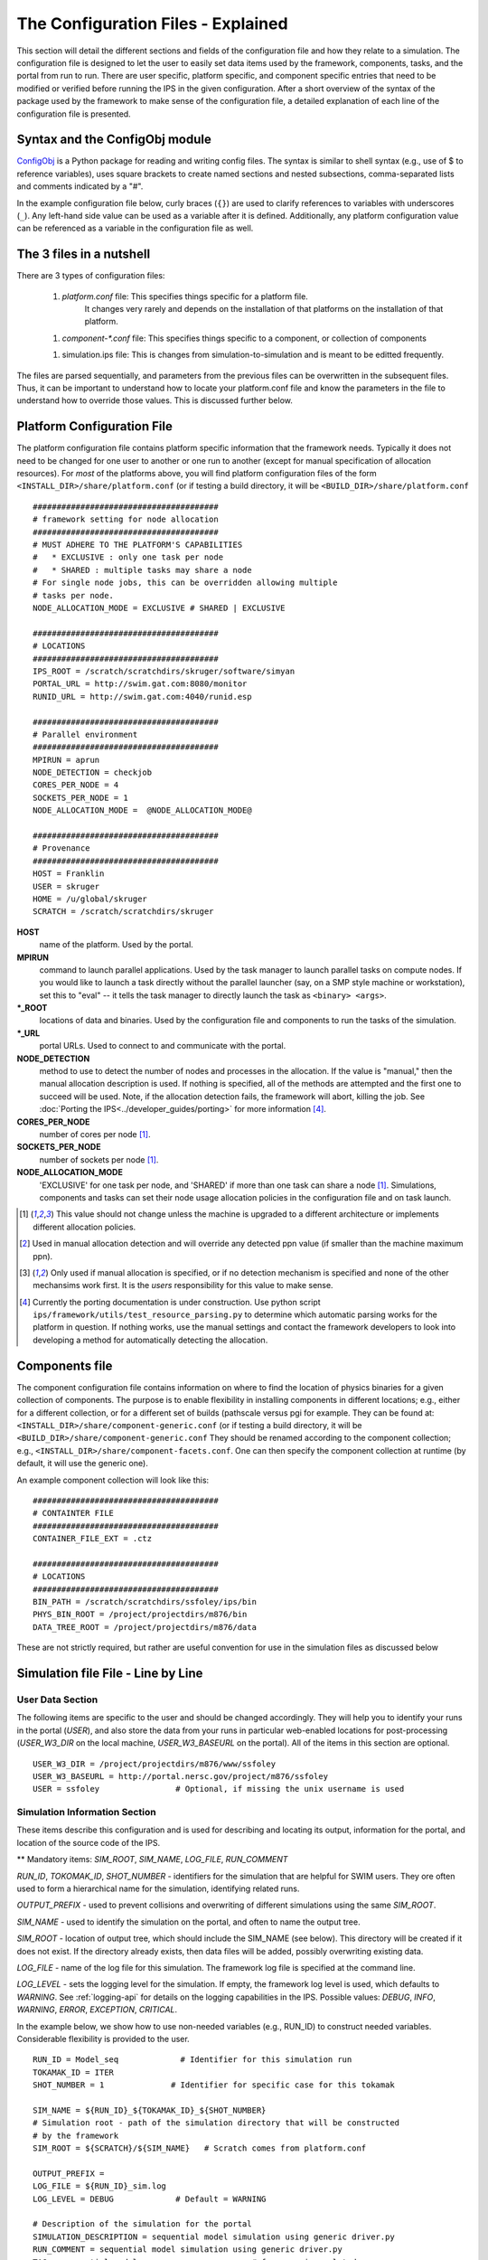 ===================================
The Configuration Files - Explained
===================================

This section will detail the different sections and fields of the
configuration file and how they relate to a simulation.  The
configuration file is designed to let the user to easily set data items
used by the framework, components, tasks, and the portal from run to
run.  There are user specific, platform specific, and component specific
entries that need to be modified or verified before running the IPS in
the given configuration.  After a short overview of the syntax of the
package used by the framework to make sense of the configuration file, a
detailed explanation of each line of the configuration file is
presented.

-------------------------------
Syntax and the ConfigObj module
-------------------------------

ConfigObj_ is a Python package for reading and writing config files.
The syntax is similar to shell syntax (e.g., use of $ to reference
variables), uses square brackets to create named sections and nested
subsections, comma-separated lists and comments indicated by a "#".

In the example configuration file below, curly braces (``{}``) are used
to clarify references to variables with underscores (``_``).  Any
left-hand side value can be used as a variable after it is defined.
Additionally, any platform configuration value can be referenced as a
variable in the configuration file as well.

.. _ConfigObj : http://www.voidspace.org.uk/python/configobj.html


----------------------------------
The 3 files in a nutshell
----------------------------------

There are 3 types of configuration files:

 1. `platform.conf` file: This specifies things specific for a platform file.  
       It changes very rarely and depends on the installation of that
       platforms on the installation of that platform.

 1. `component-*.conf` file: This specifies things specific to a component, or collection of components

 1. simulation.ips file: This is changes from simulation-to-simulation
    and is meant to be editted frequently. 

The files are parsed sequentially, and parameters from the previous
files can be overwritten in the subsequent files.  Thus, it can be
important to understand how to locate your platform.conf file and know
the parameters in the file to understand how to override those values.
This is discussed further below.

---------------------------
Platform Configuration File
---------------------------

The platform configuration file contains platform specific information
that the framework needs.  Typically it does not need to be changed for
one user to another or one run to another (except for manual
specification of allocation resources).  For *most* of the platforms
above, you will find platform configuration files of the form
``<INSTALL_DIR>/share/platform.conf`` (or if testing a build directory,
it will be
``<BUILD_DIR>/share/platform.conf`` 

::

  #######################################
  # framework setting for node allocation
  #######################################
  # MUST ADHERE TO THE PLATFORM'S CAPABILITIES
  #   * EXCLUSIVE : only one task per node
  #   * SHARED : multiple tasks may share a node
  # For single node jobs, this can be overridden allowing multiple
  # tasks per node.
  NODE_ALLOCATION_MODE = EXCLUSIVE # SHARED | EXCLUSIVE

  #######################################
  # LOCATIONS
  #######################################
  IPS_ROOT = /scratch/scratchdirs/skruger/software/simyan
  PORTAL_URL = http://swim.gat.com:8080/monitor
  RUNID_URL = http://swim.gat.com:4040/runid.esp

  #######################################
  # Parallel environment
  #######################################
  MPIRUN = aprun
  NODE_DETECTION = checkjob 
  CORES_PER_NODE = 4
  SOCKETS_PER_NODE = 1
  NODE_ALLOCATION_MODE =  @NODE_ALLOCATION_MODE@

  #######################################
  # Provenance
  #######################################
  HOST = Franklin
  USER = skruger
  HOME = /u/global/skruger
  SCRATCH = /scratch/scratchdirs/skruger

**HOST**
        name of the platform.  Used by the portal.
**MPIRUN**
        command to launch parallel applications.  Used by the task
	manager to launch parallel tasks on compute nodes.  If you
	would like to launch a task directly without the parallel
	launcher (say, on a SMP style machine or workstation), set
	this to "eval" -- it tells the task manager to directly launch 	the task as ``<binary> <args>``.
**\*_ROOT**
        locations of data and binaries.  Used by the configuration
	file and components to run the tasks of the simulation.
**\*_URL**
        portal URLs.  Used to connect to and communicate with the
	portal.
**NODE_DETECTION**
        method to use to detect the number of nodes and processes in
	the allocation.  If the value is "manual," then the manual
	allocation description is used.  If nothing is specified, all
	of the methods are attempted and the first one to succeed will
	be used.  Note, if the allocation detection fails, the
	framework will abort, killing the job.  See :doc:`Porting the
	IPS<../developer_guides/porting>` for more 
	information [#node_detection]_.
**CORES_PER_NODE**
        number of cores per node [#nochange]_.
**SOCKETS_PER_NODE**
        number of sockets per node [#nochange]_.
**NODE_ALLOCATION_MODE**
        'EXCLUSIVE' for one task per node, and 'SHARED' if more than
	one task can share a node [#nochange]_.  Simulations,
	components and tasks can set their node usage allocation
	policies in the configuration file and on task launch.


.. [#nochange] This value should not change unless the machine is
   upgraded to a different architecture or implements different
   allocation policies.

.. [#manual_alloc_ppn]  Used in manual allocation detection and will
   override any detected ppn value (if smaller than the machine
   maximum ppn).

.. [#manual_alloc_node] Only used if manual allocation is specified,
   or if no detection mechanism is specified and none of the other
   mechansims work first.  It is the *users* responsibility for this
   value to make sense.

.. [#node_detection] Currently the porting documentation is under
   construction.  Use python script
   ``ips/framework/utils/test_resource_parsing.py`` to determine 
   which automatic parsing works for the platform in question.  If
   nothing works, use the manual settings and contact the framework
   developers to look into developing a method for automatically
   detecting the allocation.


.. note : the node allocation and detection values in this file can be overriden by command line options to the ips ``--nodes`` and ``--ppn``.  *Both* values must be specified, otherwise the platform configuration values are used.

----------------------------------
Components file
----------------------------------

The component configuration file contains information on where to 
find the location of physics binaries for a given collection of
components.  The purpose is to enable flexibility in installing 
components in different locations; e.g., either for a different
collection, or for a different set of builds (pathscale versus pgi
for example.  They can be found at:
``<INSTALL_DIR>/share/component-generic.conf`` (or if testing a build directory,
it will be
``<BUILD_DIR>/share/component-generic.conf`` 
They should be renamed according to the component collection; e.g., 
``<INSTALL_DIR>/share/component-facets.conf``.  One can then specify the
component collection at runtime (by default, it will use the generic
one).

An example component collection will look like this::

  #######################################
  # CONTAINTER FILE
  #######################################
  CONTAINER_FILE_EXT = .ctz

  #######################################
  # LOCATIONS
  #######################################
  BIN_PATH = /scratch/scratchdirs/ssfoley/ips/bin
  PHYS_BIN_ROOT = /project/projectdirs/m876/bin
  DATA_TREE_ROOT = /project/projectdirs/m876/data

These are not strictly required, but rather are useful convention for
use in the simulation files as discussed below

-----------------------------------
Simulation file File - Line by Line
-----------------------------------

User Data Section
~~~~~~~~~~~~~~~~~

The following items are specific to the user and should be changed
accordingly.  They will help you to identify your runs in the portal
(*USER*), and also store the data from your runs in particular
web-enabled locations for post-processing (*USER_W3_DIR* on the local
machine, *USER_W3_BASEURL* on the portal).  All of the items in this
section are optional.

::

  USER_W3_DIR = /project/projectdirs/m876/www/ssfoley
  USER_W3_BASEURL = http://portal.nersc.gov/project/m876/ssfoley
  USER = ssfoley		# Optional, if missing the unix username is used


Simulation Information Section
~~~~~~~~~~~~~~~~~~~~~~~~~~~~~~

These items describe this configuration and is used for describing and
locating its output, information for the portal, and location of the
source code of the IPS.

\*\* Mandatory items: *SIM_ROOT*, *SIM_NAME*, *LOG_FILE*, *RUN_COMMENT*

*RUN_ID*, *TOKOMAK_ID*, *SHOT_NUMBER* - identifiers for the simulation
that are helpful for SWIM users.  They ore often used to form a
hierarchical name for the simulation, identifying related runs.

*OUTPUT_PREFIX* - used to prevent collisions and overwriting of
different simulations using the same *SIM_ROOT*.

*SIM_NAME* - used to identify the simulation on the portal, and often to
name the output tree.

*SIM_ROOT* - location of output tree, which should include the SIM_NAME
(see below).  This directory will be created if
it does not exist.  If the directory already exists, then data files
will be added, possibly overwriting existing data.

*LOG_FILE* - name of the log file for this simulation.  The framework
log file is specified at the command line.

*LOG_LEVEL* - sets the logging level for the simulation.  If empty, the
framework log level is used, which defaults to *WARNING*.  See
:ref:`logging-api` for details on the logging capabilities in the IPS.
Possible values: *DEBUG*, *INFO*, *WARNING*, *ERROR*, *EXCEPTION*,
*CRITICAL*.


In the example below, we show how to use non-needed variables (e.g.,
RUN_ID) to construct needed variables.  Considerable flexibility is
provided to the user.

::

  RUN_ID = Model_seq             # Identifier for this simulation run
  TOKAMAK_ID = ITER
  SHOT_NUMBER = 1              # Identifier for specific case for this tokamak 

  SIM_NAME = ${RUN_ID}_${TOKAMAK_ID}_${SHOT_NUMBER}
  # Simulation root - path of the simulation directory that will be constructed 
  # by the framework
  SIM_ROOT = ${SCRATCH}/${SIM_NAME}   # Scratch comes from platform.conf

  OUTPUT_PREFIX = 
  LOG_FILE = ${RUN_ID}_sim.log 
  LOG_LEVEL = DEBUG             # Default = WARNING

  # Description of the simulation for the portal
  SIMULATION_DESCRIPTION = sequential model simulation using generic driver.py
  RUN_COMMENT = sequential model simulation using generic driver.py
  TAG = sequential_model			# for grouping related runs


Simulation Mode
~~~~~~~~~~~~~~~

This section describes the mode in which to run the simulation.  All values are optional.
  
*SIMULATION_MODE* - describes whether the simulation is starting from
*init* (*NORMAL*) or restarting from a checkpoint (*RESTART*).  The
default is *NORMAL*.  For RESTART, a restart time and directory must be
specified.  These values are used by the driver to control how the
simulation is initialized.  *RESTART_TIME* must coincide with a
checkpoint save time.  *RESTART_DIRECTORY* may be $SIM_ROOT if there is
an existing current simulation there, and the new work will be appended,
such that it looks like a seamless simulation.

::
 
  SIMULATION_MODE = NORMAL   # NORMAL | RESTART
  RESTART_TIME = 12         # time step to restart from
  RESTART_ROOT = ${SIM_ROOT}


**Parallel Parameters**


**TOTAL_PROCS**
        number of processes in the allocation [#manual_alloc_node]_.
**NODES**
        number of nodes in the allocation [#manual_alloc_node]_.
**PROCS_PER_NODE**
        number of processes per node (ppn) for the framework 
	[#manual_alloc_ppn]_.
**Platform Configuration Override Section**
        It is possible for the configuration file to override entries in the platform configuration file.  It is rare and users should use caution when overriding these values.  See :doc:`Platform Configuration File - Explained<platform>` for details on these values.

**Plasma State Section**

The locations and names of the plasma state files are specified here, along with the directory where the global plasma state files are located in the simulation tree.  It is common to specify groups of plasma state files for use in the component configuration sections.  These files should contain all the shared data values for the simulation so that they can be managed by the driver.

::

  PLASMA_STATE_WORK_DIR = ${SIM_ROOT}/work/plasma_state

  # Config variables defining simulation specific names for plasma state files
  CURRENT_STATE = ${SIM_NAME}_ps.cdf
  PRIOR_STATE = ${SIM_NAME}_psp.cdf
  NEXT_STATE = ${SIM_NAME}_psn.cdf
  CURRENT_EQDSK = ${SIM_NAME}_ps.geq
  CURRENT_CQL = ${SIM_NAME}_ps_CQL.dat
  CURRENT_DQL = ${SIM_NAME}_ps_DQL.nc
  CURRENT_JSDSK = ${SIM_NAME}_ps.jso

  # List of files that constitute the plasma state
  PLASMA_STATE_FILES1 = ${CURRENT_STATE} ${PRIOR_STATE}  ${NEXT_STATE} ${CURRENT_EQDSK}
  PLASMA_STATE_FILES2 = ${CURRENT_CQL} ${CURRENT_DQL} ${CURRENT_JSDSK}
  PLASMA_STATE_FILES = ${PLASMA_STATE_FILES1} ${PLASMA_STATE_FILES2}


**Ports Section**

The ports section identifies which ports and their associated
implementations that are to be used for this simulation.  The ports
section is defined by ``[PORTS]``.  *NAMES* is a list of port names,
where each needs to appear as a subsection (e.g., ``[[DRIVER]]``).  Each
port definition section must contain the entry *IMPLEMENTATION* whose
value is the name of a component definition section.  These are case
sensitive names and should be named such that someone familiar the
components of this project has an understanding of what is being
modeled.  The only mandatory port is *DRIVER*.  It should be named
*DRIVER*, but the implementation can be anything, as long as it is
defined.  If no *INIT* port is defined, then the framework will produce
a warning to that effect.  There may be more port definitions than
listed in *NAMES*.

::

  [PORTS]
     NAMES = INIT DRIVER MONITOR EPA

  # Required ports - DRIVER and INIT   
     [[DRIVER]]
        IMPLEMENTATION = GENERIC_DRIVER 

     [[INIT]]
        IMPLEMENTATION = minimal_state_init 
           
    [[MONITOR]]
        IMPLEMENTATION = monitor_comp_4

  # Physics ports
    [[EPA]]
        IMPLEMENTATION = model_EPA 


**Component Configuration Section**

Component definition and configuration is done in this "section."  Each
component configuration section is defined as a section (e.g.,
``[model_EPA]``).  Each entry in the component configuration section
is available to the component at runtime using that name (e.g.,
*self.NPROC*), thus these values can be used to create specific
simulation cases using generic components.  Variables defined within a
component configuration section are local to that section, but values
may be defined in terms of the simulation values defined above (e.g.,
*PLASMA_STATE_FILES*, and *IPS_ROOT*).

\*\* Mandatory entries: *SCRIPT*, *NAME*, *BIN_PATH*, *INPUT_DIR*

*CLASS* - commonly this is the port name or the first directory name in
the path to the component implementation in ``ips/components/``.

*SUB_CLASS* - commonly this is the name of the code or method used to
model this port, or the second directory name in the path to the
component implementation in ``ips/components/``.

*NAME* - name of the class in the Python script that implements this component.

*NPROC* - number of processes on which to launch tasks.

*BIN_PATH* - path to script and any other helper scripts and binaries.  This is used by the framework and component to find and execute helper scripts and binaries.

*BINARY* - the binary to launch as a task.  Typically, these binaries are found in the 

*PHYS_BIN* or some subdirectory therein.  Otherwise, you can make your own variable and put the directory where the binary is located there.

*INPUT_DIR* - directory where the input files (listed below) are found.
This is used during initialization to copy the input files to the work
directory of the component.

*INPUT_FILES* - list of files (relative to *INPUT_DIR*) that need to be
copied to the component work directory on initialization. 
*OUTPUT_FILES* - list of output files that are produced that need to be
protected and archived on a call to
:py:meth:`services.ServicesProxy.stage_output_files`.

*PLASMA_STATE_FILES* - list of plasma state files used and modified by
this component.  If not present, then the files specified in the
simulation entry *PLASMA_STATE_FILES* is used.

*RESTART_FILES* - list of files that need to be archived as the
checkpoint of this component.

*NODE_ALLOCATION_MODE* - sets the default execution mode for tasks in
this component.  If the value is *EXCLUSIVE*, then tasks are assigned
whole nodes.  If the value is *SHARED*, sub-node allocation is used so
tasks can share nodes thus using the allocation more efficiently.  If no
value or entry is present, the simulation value for
*NODE_ALLOCATION_MODE* is used.  It is the users responsibility to
understand how node sharing will impact the performance of their tasks.
This can be overridden using the *whole_nodes* and *whole_sockets*
arguments to :py:meth:`services.ServicesProxy.launch_task`.

Additional values that are specific to the component may be added as
needed, for example certain data values like *PPN*, paths to and names
of other executables used by the component or alternate *NPROC* values
are examples.  It is the responsibility of the component writer to make
sure users know what values are required by the component and what the
valid values are for each.

::
         
  [model_EPA]
      CLASS = epa
      SUB_CLASS = model_epa
      NAME = model_EPA
      NPROC = 1
      BIN_PATH = ${IPS_ROOT}/bin
      INPUT_DIR = ${DATA_TREE_ROOT}/model_epa/ITER/hy040510/t20.0
          INPUT_STATE_FILE = hy040510_002_ps_epa__tsc_4_20.000.cdf
          INPUT_EQDSK_FILE = hy040510_002_ps_epa__tsc_4_20.000.geq 
          INPUT_FILES = model_epa_input.nml ${INPUT_STATE_FILE} ${INPUT_EQDSK_FILE} 
          OUTPUT_FILES = internal_state_data.nml
          PLASMA_STATE_FILES = ${CURRENT_STATE} ${NEXT_STATE} ${CURRENT_EQDSK}
          RESTART_FILES = ${INPUT_FILES} internal_state_data.nml
      SCRIPT = ${BIN_PATH}/model_epa_ps_file_init.py

  [monitor_comp_4]
      CLASS = monitor
      SUB_CLASS = 
      NAME = monitor
      NPROC = 1
      W3_DIR = ${USER_W3_DIR}              # Note this is user specific
      W3_BASEURL = ${USER_W3_BASEURL}      # Note this is user specific
      TEMPLATE_FILE= basic_time_traces.xml 
      BIN_PATH = ${IPS_ROOT}/bin
      INPUT_DIR = ${IPS_ROOT}/components/monitor/monitor_4
      INPUT_FILES = basic_time_traces.xml 
      OUTPUT_FILES = monitor_file.nc
      PLASMA_STATE_FILES = ${CURRENT_STATE}
      RESTART_FILES = ${INPUT_FILES} monitor_restart monitor_file.nc
      SCRIPT = ${BIN_PATH}/monitor_comp.py


**Checkpoint Section**

This section describes when checkpoints should be taken by the
simulation.  Drivers should be written such that at the end of each step
there is a call to
:py:meth:`services.ServicesProxy.checkpoint_components`.  This way the
services use the settings in this section to either take a checkpoint or
not.

Selectively checkpoint components in *comp_id_list* based on the
configuration section *CHECKPOINT*.  If *Force* is ``True``, the
checkpoint will be taken even if the conditions for taking the
checkpoint are not met.  If *Protect* is ``True``, then the data from
the checkpoint is protected from clean up.  *Force* and *Protect* are
optional and default to ``False``.

The *CHECKPOINT_MODE* option controls determines if the components
checkpoint methods are invoked.  Possible *MODE* options are:

WALLTIME_REGULAR:
    checkpoints are saved upon invocation of the service call           
    ``checkpoint_components()``, when a time interval greater than, or  
    equal to, the value of the configuration parameter                  
    WALLTIME_INTERVAL had passed since the last checkpoint. A           
    checkpoint is assumed to have happened (but not actually stored)    
    when the simulation starts. Calls to ``checkpoint_components()``    
    before WALLTIME_INTERVAL seconds have passed since the last         
    successful checkpoint result in a NOOP.

WALLTIME_EXPLICIT:                                                      
    checkpoints are saved when the simulation wall clock time exceeds 
    one of the (ordered) list of time values (in seconds) specified in 
    the variable WALLTIME_VALUES. Let [t_0, t_1, ..., t_n] be the list 
    of wall clock time values specified in the configuration parameter 
    WALLTIME_VALUES. Then checkpoint(T) = True if T >= t_j, for some j 
    in [0,n] and there is no other time T_1, with T > T_1 >= T_j such   
    that checkpoint(T_1) = True.  If the test fails, the call results   
    in a NOOP.                                                          

PHYSTIME_REGULAR:                                                       
    checkpoints are saved at regularly spaced                           
    "physics time" intervals, specified in the configuration parameter 
    PHYSTIME_INTERVAL. Let PHYSTIME_INTERVAL = PTI, and the physics     
    time stamp argument in the call to checkpoint_components() be       
    pts_i, with i = 0, 1, 2, ... Then checkpoint(pts_i) = True if       
    pts_i >= n PTI , for some n in 1, 2, 3, ... and                     
    pts_i - pts_prev >= PTI, where checkpoint(pts_prev) = True and      
    pts_prev = max (pts_0, pts_1, ..pts_i-1). If the test fails, the    
    call results in a  NOOP.

PHYSTIME_EXPLICIT:                                                      
    checkpoints are saved when the physics time                         
    equals or exceeds one of the (ordered) list of physics time values 
    (in seconds) specified in the variable PHYSTIME_VALUES. Let [pt_0, 
    pt_1, ..., pt_n] be the list of physics time values specified in    
    the configuration parameter PHYSTIME_VALUES. Then                   
    checkpoint(pt) = True if pt >= pt_j, for some j in [0,n] and there 
    is no other physics time pt_k, with pt > pt_k >= pt_j such that     
    checkpoint(pt_k) = True. If the test fails, the call results in a   
    NOOP.                                                               
                                                                                
The configuration parameter NUM_CHECKPOINT controls how many            
checkpoints to keep on disk. Checkpoints are deleted in a FIFO manner, 
based on their creation time. Possible values of NUM_CHECKPOINT are:

   * NUM_CHECKPOINT = n, with n > 0  --> Keep the most recent n checkpoints
   * NUM_CHECKPOINT = 0  --> No checkpoints are made/kept (except when *Force* = ``True``)                                                                
   * NUM_CHECKPOINT < 0 --> Keep ALL checkpoints

Checkpoints are saved in the directory ``${SIM_ROOT}/restart``    

::

  [CHECKPOINT]
     MODE = WALLTIME_REGULAR
     WALLTIME_INTERVAL = 15
     NUM_CHECKPOINT = 2
     PROTECT_FREQUENCY = 5  

**Time Loop Section**

The time loop specifies how time progresses for the simulation in the driver.  It is not required by the framework, but may be required by the driver.  Most simulations use the time loop section to specify the number and frequency of time steps for the simulation as opposed to hard coding it into the driver.  It is a helpful tool to control the runtime of each step and the overall simulation.  It can also be helpful when looking at a small portion of time in the simulation for debugging purposes.

*MODE* - defines the following entries.  If mode is *REGULAR* -- *START*, *FINISH* and *NSTEP* are used to generate a list of times of length *NSTEP* starting at *START* and ending at *FINISH*.  If mode is *EXPLICIT* -- *VALUES* contains the (whitespace separated) list of times that are are to be modeled.

::

  [TIME_LOOP]
      MODE = REGULAR
      START = 0.0
      FINISH = 20.0 
      NSTEP = 5 
